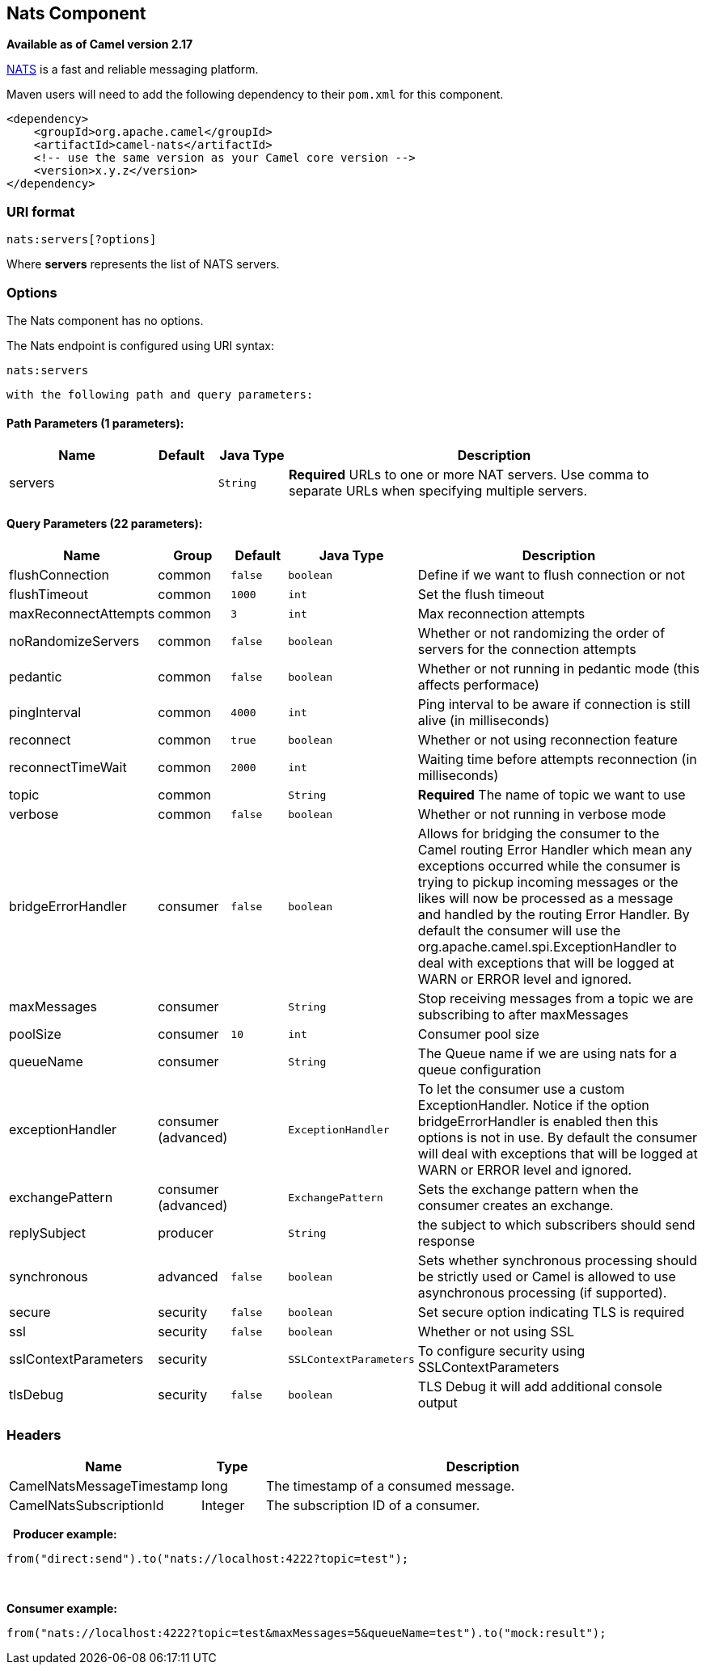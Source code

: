 ## Nats Component

*Available as of Camel version 2.17*

http://nats.io/[NATS] is a fast and reliable messaging platform.

Maven users will need to add the following dependency to
their `pom.xml` for this component.

[source,xml]
------------------------------------------------------------
<dependency>
    <groupId>org.apache.camel</groupId>
    <artifactId>camel-nats</artifactId>
    <!-- use the same version as your Camel core version -->
    <version>x.y.z</version>
</dependency>
------------------------------------------------------------

### URI format

[source,java]
----------------------
nats:servers[?options]
----------------------

Where *servers* represents the list of NATS servers.

### Options


// component options: START
The Nats component has no options.
// component options: END





// endpoint options: START
The Nats endpoint is configured using URI syntax:

    nats:servers

  with the following path and query parameters:

#### Path Parameters (1 parameters):

[width="100%",cols="2,1,1m,6",options="header"]
|=======================================================================
| Name | Default | Java Type | Description
| servers |  | String | *Required* URLs to one or more NAT servers. Use comma to separate URLs when specifying multiple servers.
|=======================================================================

#### Query Parameters (22 parameters):

[width="100%",cols="2,1,1m,1m,5",options="header"]
|=======================================================================
| Name | Group | Default | Java Type | Description
| flushConnection | common | false | boolean | Define if we want to flush connection or not
| flushTimeout | common | 1000 | int | Set the flush timeout
| maxReconnectAttempts | common | 3 | int | Max reconnection attempts
| noRandomizeServers | common | false | boolean | Whether or not randomizing the order of servers for the connection attempts
| pedantic | common | false | boolean | Whether or not running in pedantic mode (this affects performace)
| pingInterval | common | 4000 | int | Ping interval to be aware if connection is still alive (in milliseconds)
| reconnect | common | true | boolean | Whether or not using reconnection feature
| reconnectTimeWait | common | 2000 | int | Waiting time before attempts reconnection (in milliseconds)
| topic | common |  | String | *Required* The name of topic we want to use
| verbose | common | false | boolean | Whether or not running in verbose mode
| bridgeErrorHandler | consumer | false | boolean | Allows for bridging the consumer to the Camel routing Error Handler which mean any exceptions occurred while the consumer is trying to pickup incoming messages or the likes will now be processed as a message and handled by the routing Error Handler. By default the consumer will use the org.apache.camel.spi.ExceptionHandler to deal with exceptions that will be logged at WARN or ERROR level and ignored.
| maxMessages | consumer |  | String | Stop receiving messages from a topic we are subscribing to after maxMessages
| poolSize | consumer | 10 | int | Consumer pool size
| queueName | consumer |  | String | The Queue name if we are using nats for a queue configuration
| exceptionHandler | consumer (advanced) |  | ExceptionHandler | To let the consumer use a custom ExceptionHandler. Notice if the option bridgeErrorHandler is enabled then this options is not in use. By default the consumer will deal with exceptions that will be logged at WARN or ERROR level and ignored.
| exchangePattern | consumer (advanced) |  | ExchangePattern | Sets the exchange pattern when the consumer creates an exchange.
| replySubject | producer |  | String | the subject to which subscribers should send response
| synchronous | advanced | false | boolean | Sets whether synchronous processing should be strictly used or Camel is allowed to use asynchronous processing (if supported).
| secure | security | false | boolean | Set secure option indicating TLS is required
| ssl | security | false | boolean | Whether or not using SSL
| sslContextParameters | security |  | SSLContextParameters | To configure security using SSLContextParameters
| tlsDebug | security | false | boolean | TLS Debug it will add additional console output
|=======================================================================
// endpoint options: END




### Headers

[width="100%",cols="10%,10%,80%",options="header",]
|=======================================================================
|Name |Type |Description

|CamelNatsMessageTimestamp |long |The timestamp of a consumed message.

|CamelNatsSubscriptionId |Integer |The subscription ID of a consumer.
|=======================================================================
 
*Producer example:*

[source,java]
-----------------------------------------------------------
from("direct:send").to("nats://localhost:4222?topic=test");
-----------------------------------------------------------

 

*Consumer example:*

[source,java]
----------------------------------------------------------------------------------------
from("nats://localhost:4222?topic=test&maxMessages=5&queueName=test").to("mock:result");
----------------------------------------------------------------------------------------
